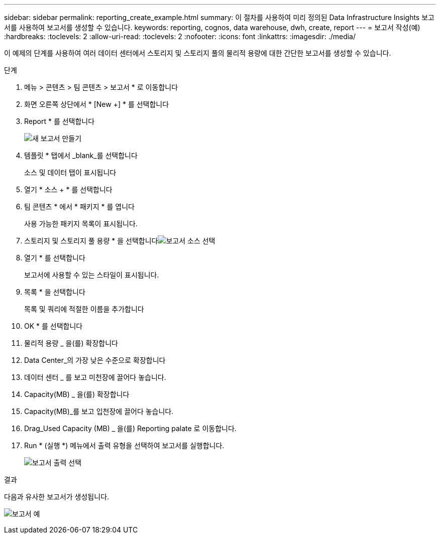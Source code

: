 ---
sidebar: sidebar 
permalink: reporting_create_example.html 
summary: 이 절차를 사용하여 미리 정의된 Data Infrastructure Insights 보고서를 사용하여 보고서를 생성할 수 있습니다. 
keywords: reporting, cognos, data warehouse, dwh, create, report 
---
= 보고서 작성(예)
:hardbreaks:
:toclevels: 2
:allow-uri-read: 
:toclevels: 2
:nofooter: 
:icons: font
:linkattrs: 
:imagesdir: ./media/


[role="lead"]
이 예제의 단계를 사용하여 여러 데이터 센터에서 스토리지 및 스토리지 풀의 물리적 용량에 대한 간단한 보고서를 생성할 수 있습니다.

.단계
. 메뉴 > 콘텐츠 > 팀 콘텐츠 > 보고서 * 로 이동합니다
. 화면 오른쪽 상단에서 * [New +] * 를 선택합니다
. Report * 를 선택합니다
+
image:Reporting_New_Report.png["새 보고서 만들기"]

. 템플릿 * 탭에서 _blank_를 선택합니다
+
소스 및 데이터 탭이 표시됩니다

. 열기 * 소스 + * 를 선택합니다
. 팀 콘텐츠 * 에서 * 패키지 * 를 엽니다
+
사용 가능한 패키지 목록이 표시됩니다.

. 스토리지 및 스토리지 풀 용량 * 을 선택합니다image:Reporting_Select_Source_For_Report.png["보고서 소스 선택"]
. 열기 * 를 선택합니다
+
보고서에 사용할 수 있는 스타일이 표시됩니다.

. 목록 * 을 선택합니다
+
목록 및 쿼리에 적절한 이름을 추가합니다

. OK * 를 선택합니다
. 물리적 용량 _ 을(를) 확장합니다
. Data Center_의 가장 낮은 수준으로 확장합니다
. 데이터 센터 _ 를 보고 미천장에 끌어다 놓습니다.
. Capacity(MB) _ 을(를) 확장합니다
. Capacity(MB)_를 보고 입천장에 끌어다 놓습니다.
. Drag_Used Capacity (MB) _ 을(를) Reporting palate 로 이동합니다.
. Run * (실행 *) 메뉴에서 출력 유형을 선택하여 보고서를 실행합니다.
+
image:Reporting_Running_A_Report.png["보고서 출력 선택"]



.결과
다음과 유사한 보고서가 생성됩니다.

image:Reporting-Example1.png["보고서 예"]
